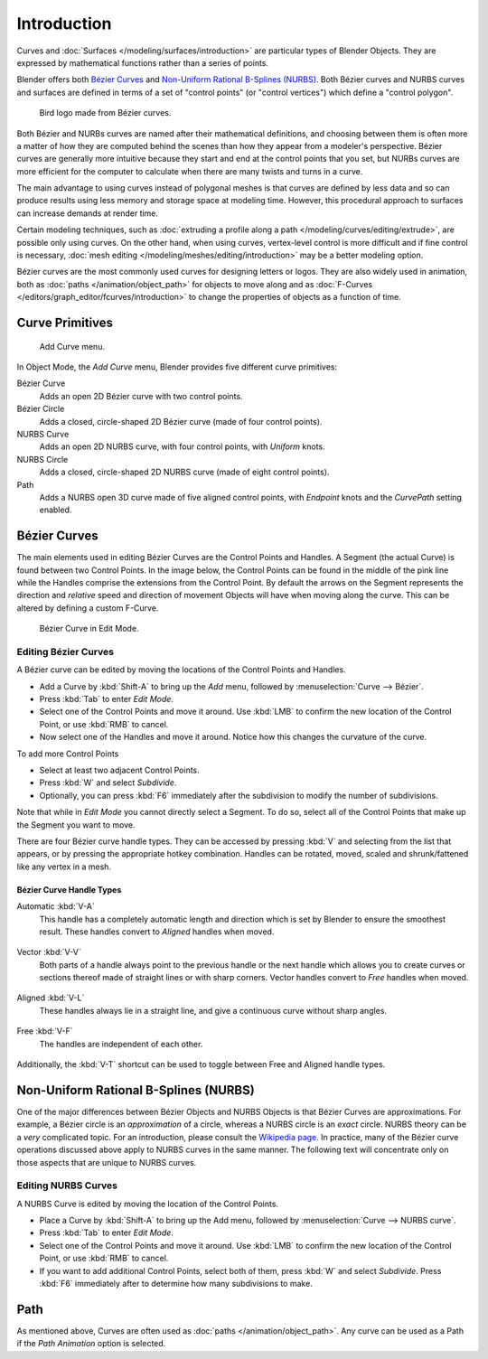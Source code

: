 
************
Introduction
************

Curves and :doc:`Surfaces </modeling/surfaces/introduction>` are particular types of Blender Objects.
They are expressed by mathematical functions rather than a series of points.

Blender offers both `Bézier Curves`_ and `Non-Uniform Rational B-Splines (NURBS)`_.
Both Bézier curves and NURBS curves and surfaces are defined in terms of a set of "control points"
(or "control vertices") which define a "control polygon".

.. figure:: /images/logofinal.jpg

   Bird logo made from Bézier curves.


Both Bézier and NURBs curves are named after their mathematical definitions, and choosing between them
is often more a matter of how they are computed behind the scenes than how they appear from a modeler's
perspective. Bézier curves are generally more intuitive because they start and end at the
control points that you set,
but NURBs curves are more efficient for the computer to calculate when there are many twists and turns in a curve.

The main advantage to using curves instead of polygonal meshes is that curves are defined by
less data and so can produce results using less memory and storage space at modeling
time. However, this procedural approach to surfaces can increase demands at render time.

Certain modeling techniques, such as
:doc:`extruding a profile along a path </modeling/curves/editing/extrude>`,
are possible only using curves. On the other hand, when using curves,
vertex-level control is more difficult and if fine control is necessary,
:doc:`mesh editing </modeling/meshes/editing/introduction>` may be a better modeling option.

Bézier curves are the most commonly used curves for designing letters or logos.
They are also widely used in animation, both as :doc:`paths </animation/object_path>`
for objects to move along and as :doc:`F-Curves </editors/graph_editor/fcurves/introduction>`
to change the properties of objects as a function of time.


Curve Primitives
================

.. figure:: /images/modeling_curves_add-curve-menu.jpg

   Add Curve menu.


In Object Mode, the *Add Curve* menu,
Blender provides five different curve primitives:

Bézier Curve
   Adds an open 2D Bézier curve with two control points.
Bézier Circle
   Adds a closed, circle-shaped 2D Bézier curve (made of four control points).
NURBS Curve
   Adds an open 2D NURBS curve, with four control points, with *Uniform* knots.
NURBS Circle
   Adds a closed, circle-shaped 2D NURBS curve (made of eight control points).
Path
   Adds a NURBS open 3D curve made of five aligned control points,
   with *Endpoint* knots and the *CurvePath* setting enabled.


.. _curves_bezier:

Bézier Curves
=============

The main elements used in editing Bézier Curves are the Control Points and Handles. A Segment
(the actual Curve) is found between two Control Points. In the image below, the Control Points
can be found in the middle of the pink line while the Handles comprise the extensions from the
Control Point. By default the arrows on the Segment represents the direction and
*relative* speed and direction of movement Objects will have when moving along the curve.
This can be altered by defining a custom F-Curve.

.. figure:: /images/modeling_curves_control-points-handles.jpg

   Bézier Curve in Edit Mode.


Editing Bézier Curves
---------------------

A Bézier curve can be edited by moving the locations of the Control Points and Handles.

- Add a Curve by :kbd:`Shift-A` to bring up the *Add* menu, followed by :menuselection:`Curve --> Bézier`.
- Press :kbd:`Tab` to enter *Edit Mode*.
- Select one of the Control Points and move it around.
  Use :kbd:`LMB` to confirm the new location of the Control Point, or use :kbd:`RMB` to cancel.
- Now select one of the Handles and move it around. Notice how this changes the curvature of the curve.

To add more Control Points

- Select at least two adjacent Control Points.
- Press :kbd:`W` and select *Subdivide*.
- Optionally, you can press :kbd:`F6` immediately after the subdivision to modify the number of subdivisions.

Note that while in *Edit Mode* you cannot directly select a Segment. To do so,
select all of the Control Points that make up the Segment you want to move.

There are four Bézier curve handle types.
They can be accessed by pressing :kbd:`V` and selecting from the list that appears,
or by pressing the appropriate hotkey combination. Handles can be rotated, moved,
scaled and shrunk/fattened like any vertex in a mesh.


Bézier Curve Handle Types
^^^^^^^^^^^^^^^^^^^^^^^^^

.. _curve-handle_type-auto:

Automatic :kbd:`V-A`
   This handle has a completely automatic length and direction which is set by Blender to
   ensure the smoothest result.
   These handles convert to *Aligned* handles when moved.

   .. figure:: /images/modeling_curves_automatic-handles.jpg

Vector :kbd:`V-V`
   Both parts of a handle always point to the previous handle or the next handle which allows
   you to create curves or sections thereof made of straight lines or with sharp corners.
   Vector handles convert to *Free* handles when moved.

   .. figure:: /images/modeling_curves_vector-handles.jpg

Aligned :kbd:`V-L`
   These handles always lie in a straight line, and give a continuous curve without sharp angles.

   .. figure:: /images/modeling_curves_aligned-handles.jpg

Free :kbd:`V-F`
   The handles are independent of each other.

   .. figure:: /images/modeling_curves_free-handles.jpg


Additionally, the :kbd:`V-T` shortcut can be used to toggle between Free and Aligned handle types.


.. _modeling-curve-nurbs:

Non-Uniform Rational B-Splines (NURBS)
======================================

One of the major differences between Bézier Objects and NURBS Objects is that Bézier Curves
are approximations. For example, a Bézier circle is an *approximation* of a circle,
whereas a NURBS circle is an *exact* circle.
NURBS theory can be a *very* complicated topic. For an introduction,
please consult the `Wikipedia page. <https://en.wikipedia.org/wiki/NURBS>`__ In practice,
many of the Bézier curve operations discussed above apply to NURBS curves in the same manner.
The following text will concentrate only on those aspects that are unique to NURBS curves.


Editing NURBS Curves
--------------------

A NURBS Curve is edited by moving the location of the Control Points.

- Place a Curve by :kbd:`Shift-A` to bring up the Add menu, followed by :menuselection:`Curve --> NURBS curve`.
- Press :kbd:`Tab` to enter *Edit Mode*.
- Select one of the Control Points and move it around.
  Use :kbd:`LMB` to confirm the new location of the Control Point, or use :kbd:`RMB` to cancel.
- If you want to add additional Control Points, select both of them, press :kbd:`W` and select *Subdivide*.
  Press :kbd:`F6` immediately after to determine how many subdivisions to make.


Path
====

As mentioned above, Curves are often used as :doc:`paths </animation/object_path>`.
Any curve can be used as a Path if the *Path Animation* option is selected.
